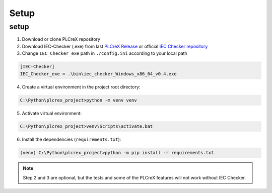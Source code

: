 Setup
=====

.. setup:

setup
----

1. Download or clone PLCreX repository
2. Download IEC-Checker (.exe) from last `PLCreX Release <https://github.com/marwern/PLCreX/tags>`_ or official `IEC Checker repository <https://github.com/jubnzv/iec-checker>`_
3. Change ``IEC_Checker_exe`` path in ``./config.ini`` according to your local path

.. code-block:: console

    [IEC-Checker]
    IEC_Checker_exe = .\bin\iec_checker_Windows_x86_64_v0.4.exe

4. Create a virtual environment in the project root directory:

.. code-block:: console

    C:\Python\plcrex_project>python -m venv venv

5. Activate virtual environment:

.. code-block:: console

    C:\Python\plcrex_project>venv\Scripts\activate.bat

6. Install the dependencies (``requirements.txt``):

.. code-block:: console

    (venv) C:\Python\plcrex_project>python -m pip install -r requirements.txt

.. note::
    Step 2 and 3 are optional, but the tests and some of the PLCreX features will not work without IEC Checker.

